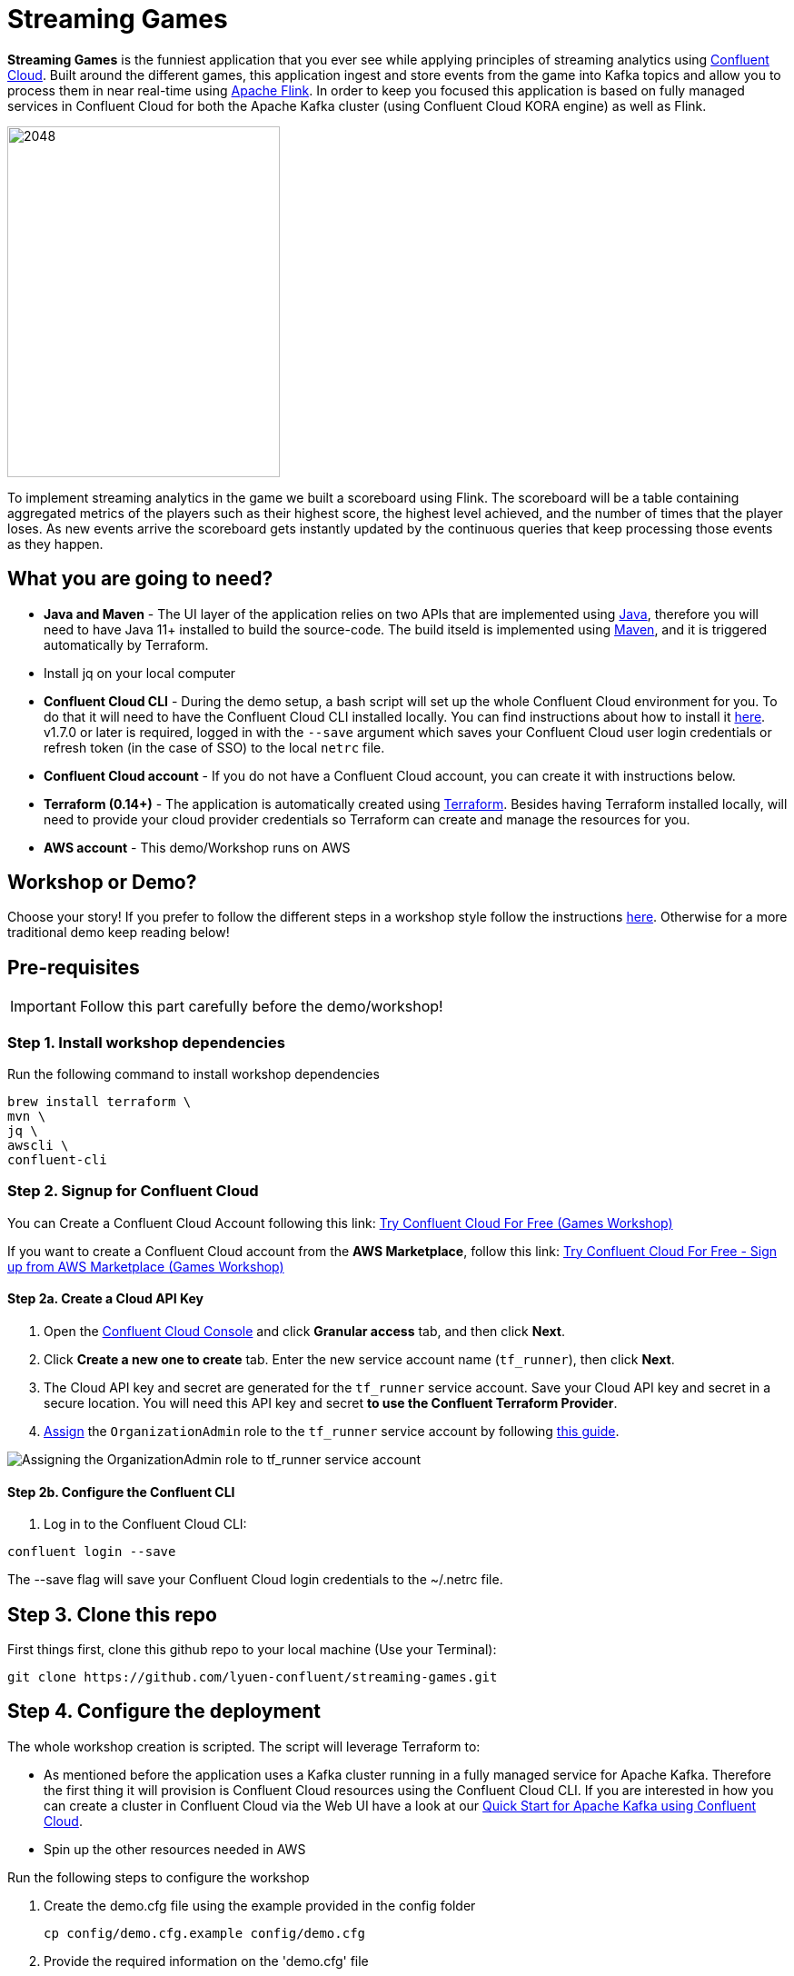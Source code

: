 = Streaming Games
:imagesdir: adocs/images/


*Streaming Games* is the funniest application that you ever see while applying principles of streaming analytics using https://confluent.cloud[Confluent Cloud]. Built around the different games, this application ingest and store events from the game into Kafka topics and allow you to process them in near real-time using https://www.confluent.io/product/flink/[Apache Flink]. In order to keep you focused this application is based on fully managed services in Confluent Cloud for both the Apache Kafka cluster (using Confluent Cloud KORA engine) as well as Flink.

image::2048.jpg[2048,300,386]

To implement streaming analytics in the game we built a scoreboard using Flink. The scoreboard will be a table containing aggregated metrics of the players such as their highest score, the highest level achieved, and the number of times that the player loses. As new events arrive the scoreboard gets instantly updated by the continuous queries that keep processing those events as they happen.

== What you are going to need?

* *Java and Maven* - The UI layer of the application relies on two APIs that are implemented using https://openjdk.java.net/[Java], therefore you will need to have Java 11+ installed to build the source-code. The build itseld is implemented using https://maven.apache.org/[Maven], and it is triggered automatically by Terraform.
* Install jq on your local computer
* *Confluent Cloud CLI* - During the demo setup, a bash script will set up the whole Confluent Cloud environment for you. To do that it will need to have the Confluent Cloud CLI installed locally. You can find instructions about how to install it https://docs.confluent.io/current/cloud/cli/index.html[here]. v1.7.0 or later is required, logged in with the ``--save`` argument which saves your Confluent Cloud user login credentials or refresh token (in the case of SSO) to the local ``netrc`` file.
* *Confluent Cloud account* - If you do not have a Confluent Cloud account, you can create it with instructions below. 
* *Terraform (0.14+)* - The application is automatically created using https://www.terraform.io[Terraform]. Besides having Terraform installed locally, will need to provide your cloud provider credentials so Terraform can create and manage the resources for you.
* *AWS account* - This demo/Workshop runs on AWS

== Workshop or Demo?
Choose your story! If you prefer to follow the different steps in a workshop style follow the instructions https://gianlucanatali.github.io/streaming-games/index.html[here]. Otherwise for a more traditional demo keep reading below!


== Pre-requisites

[IMPORTANT]
====
Follow this part carefully before the demo/workshop!
====

=== Step 1. Install workshop dependencies

Run the following command to install workshop dependencies
[source,bash]
----
brew install terraform \
mvn \
jq \
awscli \
confluent-cli
----


=== Step 2. Signup for Confluent Cloud

You can Create a Confluent Cloud Account following this link: https://www.confluent.io/confluent-cloud/tryfree/?utm_campaign=tm.campaigns_cd.Q223_EMEA_AWS-Pacman-Workshop&utm_source=marketo&utm_medium=workshop[Try Confluent Cloud For Free (Games Workshop)]

If you want to create a Confluent Cloud account from the *AWS Marketplace*, follow this link:
https://www.confluent.io/partner/amazon-web-services/?utm_campaign=tm.campaigns_cd.mp-workshop-pacman-emea-awsmarketplace&utm_medium=marketingemail[Try Confluent Cloud For Free - Sign up from AWS Marketplace (Games Workshop)]

==== Step 2a. Create a Cloud API Key

1. Open the https://confluent.cloud/settings/api-keys/create[Confluent Cloud Console] and click **Granular access** tab, and then click **Next**.
2. Click **Create a new one to create** tab. Enter the new service account name (`tf_runner`), then click **Next**.
3. The Cloud API key and secret are generated for the `tf_runner` service account. Save your Cloud API key and secret in a secure location. You will need this API key and secret **to use the Confluent Terraform Provider**.
4. https://confluent.cloud/settings/org/assignments[Assign] the `OrganizationAdmin` role to the `tf_runner` service account by following https://docs.confluent.io/cloud/current/access-management/access-control/cloud-rbac.html#add-a-role-binding-for-a-user-or-service-account[this guide].

image::https://github.com/confluentinc/terraform-provider-confluent/raw/master/docs/images/OrganizationAdmin.png[Assigning the OrganizationAdmin role to tf_runner service account]

==== Step 2b. Configure the Confluent CLI

1. Log in to the Confluent Cloud CLI:

[source,bash]
----
confluent login --save
----

The --save flag will save your Confluent Cloud login credentials to the ~/.netrc file.

== Step 3. Clone this repo
First things first, clone this github repo to your local machine (Use your Terminal):

[source,bash]
----
git clone https://github.com/lyuen-confluent/streaming-games.git
----

== Step 4. Configure the deployment

The whole workshop creation is scripted. The script will leverage Terraform to:

* As mentioned before the application uses a Kafka cluster running in a fully managed service for Apache Kafka. Therefore the first thing it will provision is Confluent Cloud resources using the Confluent Cloud CLI. If you are interested in how you can create a cluster in Confluent Cloud via the Web UI have a look at our https://docs.confluent.io/current/quickstart/cloud-quickstart/index.html[Quick Start for Apache Kafka using Confluent Cloud].
* Spin up the other resources needed in AWS

Run the following steps to configure the workshop

1. Create the demo.cfg file using the example provided in the config folder
+
[source,bash]
----
cp config/demo.cfg.example config/demo.cfg
----
+
2. Provide the required information on the 'demo.cfg' file
+
[source,bash]
----
export TF_VAR_aws_profile="<AWS_PROFILE>"
export TF_VAR_aws_region="eu-west-2"
export TF_VAR_schema_registry_region="eu-central-1"
export TF_VAR_confluent_cloud_api_key=="<CONFLUENT_CLOUD_API_KEY>"
export TF_VAR_confluent_cloud_api_secret="<CONFLUENT_CLOUD_API_SECRET>"
----
we advice using the utility https://github.com/Nike-Inc/gimme-aws-creds[gimme-aws-creds] if you use Okta to login in AWS. You can also use the https://granted.dev/[granted] CLI for AWS creds. 
Amend any of the config as you see fit for your preference (Like the aws region or Schema registry Region)
+
3. If you are not using gimme-aws-creds, create a credential file as described https://registry.terraform.io/providers/hashicorp/aws/latest/docs#shared-configuration-and-credentials-files[here]. 
The file in ``~/.aws/credentials`` should look like this (An example below)
+
[source,bash]
----
[default]
aws_access_key_id=AKIAIOSFODNN7EXAMPLE
aws_secret_access_key=wJalrXUtnFEMI/K7MDENG/bPxRfiCYEXAMPLEKEY
----
You can set ``TF_VAR_aws_profile="default"`` in the ``demo.cfg`` file

== Step 5. Deploying the application

The application is essentially a set of link:https://github.com/gianlucanatali/demo-scene/tree/master/streaming-games/games/2048[HTML/CSS/JS files] that forms a microsite that can be hosted statically anywhere. But for the sake of coolness we will deploy this microsite in a S3 bucket from AWS. This bucket will be created in the same region selected for the Confluent Cloud cluster to ensure that the application will be co-located. The application will emit events that will be processed by a event handler implemented as an API Gateway which uses a Lambda function as backend. This event handler API receives the events and writes them into Kafka.

image::arch-flink.png[align="left"]

Please note that during deployment, the script takes care of creating the required Kafka topics, Flink statements and the materialized view using ksqlDB. Therefore, there is no need to manually create them.

1. Start the demo creation
+
[source,bash]
----
./start.sh
----
+
2. At the end of the provisioning the Output with the demo endpoint will be shown. Paste the demo url in your browser and start playing!
+
[source,bash]
----
Outputs:

Game = https://d************.cloudfront.net/
----
+
3. Wait for the content to be available

> **Note**
> It could take a bit of time for the content to be available via cloudfront. If accessing the link returned by the script you see an error message like the one below, don't worry: just give it some more minutes and try the link again. Make sure you are not hitting refresh, as cloudfront might have sent you to a different url. It can take up to 1hr for the cloudfront distribution to be available.

image::error-cloud-front.png[]

You can try to speed up this process using the trick explained in this medium article: https://medium.com/the-scale-factory/is-your-cloudfront-distribution-stuck-in-progress-7e3aead1337b[Is your CloudFront distribution stuck “in progress”?]



=== Check the scoreboard

First things first: Play with the game and share your game link with your friends to populate data! 
You can make sure the data is flowing into the Confluent by following the steps below: 

1. In Confluent UI go to the environment and the cluster within it, created by the terraform script - should start with with ``streaming-games`` 

2. Click on *Topics* and choose ``USER_GAME`` topic 

image::topic-user-game.png[]

As users engage with the 2048 game, two types of events will be generated. The first is referred to as the "User Game" event and includes information about the user's current game state, such as their score, level, and remaining lives. This event will be triggered every time the user's score changes, advances to a new level, or loses a life.

The second type of event is called the "User Losses" event, which as the name suggests, captures data related to the user's loss in the game. This event is triggered when the player reaches the game-over state.
The scoreboard can be visualized in real time by clicking on the *SCOREBOARD* link in the 2048 game (top right corner). It is also available in the other games. 

image::scoreboard.png[]

To build a scoreboard out of this, we created a real-time streaming analytics pipeline that transform these raw events into into a table with the scoreboard that is updated in near real-time.

=== the Flink statements that built this streaming pipeline

To implement the pipeline we used Flink. You can see below the queries for your reference.

=== LOSSES_PER_USER Table 
A table to count the number of losses for each player.

[source,sql]
----
CREATE TABLE LOSSES_PER_USER (
    `USER` STRING,
    `GAME_NAME` STRING,
    `TOTAL_LOSSES` INT,
    PRIMARY KEY (`USER`, `GAME_NAME`) NOT ENFORCED
) WITH (
    'kafka.partitions' = '1'
);

INSERT INTO LOSSES_PER_USER
SELECT 
    `user`,
    game_name,
    cast(count(game_name) as int) as total_losses 
FROM USER_LOSSES GROUP BY `user`,game_name;
----

=== STATS_PER_USER Table
A table that joins USER_GAME with LOSSES_PER_USER

[source,sql]
----
CREATE TABLE STATS_PER_USER (
    `USER` STRING,
    `GAME_NAME` STRING,
    `HIGHEST_SCORE` INT,
    `HIGHEST_LEVEL` INT,
    `TOTAL_LOSSES` INT,
    PRIMARY KEY (`USER`, `GAME_NAME`) NOT ENFORCED
) WITH (
    'kafka.partitions' = '1',
    'kafka.cleanup-policy' = 'delete-compact' 
);

INSERT INTO STATS_PER_USER
SELECT
    UG.`user` AS `USER`,
    UG.game_name AS GAME_NAME,
    MAX(UG.score) AS HIGHEST_SCORE,
    MAX(UG.level) AS HIGHEST_LEVEL,
    MAX (
        CASE 
            WHEN LPU.TOTAL_LOSSES IS NULL THEN CAST (0 AS INT)
            ELSE LPU.TOTAL_LOSSES
        END
    ) AS TOTAL_LOSSES
FROM
    USER_GAME UG
    LEFT JOIN LOSSES_PER_USER LPU ON UG.`user` = LPU.`USER` AND UG.game_name = LPU.GAME_NAME
GROUP BY 
    UG.`user`, UG.game_name;
----

You can check the status of the running Flink Statements by clicking "Flink (preview)" and then "Flink statements" in your Confluent Cloud environment:

image::flink-running-statements.png[]

Finally, we use ksqlDB to materialize the STATS_PER_USER table created by Flink

image::arch-flink-ksqldb.png[]

ksqlDB supports link:https://docs.ksqldb.io/en/0.14.0-ksqldb/concepts/queries/pull/[Pull queries], where you can get the results for a query in a more traditional fashion (instead of Push queries).

A query to the STATS_PER_USER table is sent to ksqlDB, to get all the players scores for the selected game.

[source,sql]
----
SELECT
  ROWKEY->USER,
  HIGHEST_SCORE,
  HIGHEST_LEVEL,
  TOTAL_LOSSES
FROM STATS_PER_USER 
WHERE ROWKEY->GAME_NAME='2048';
----

== Step 7. Destroy the resources (save money!)

The great thing about Cloud resources is that you can spin the up and down with few commands. Once you are finished with this worksho/demo , remember to destroy the resources you created today, to avoid incuring in charges if you are not planning to use this. You can always spin it up again anytime you want (uncomment the run_as_workshop variable in the config file if you want to automate the creation of Flink statements and ksqlDB queries, so you can demo the app without any manual effort)! 


*Note:* When you are done with the application, you can automatically destroy all the resources created using the command below:

[source,bash]
----
./stop.sh
----



== Troubleshooting



== License

This project is licensed under the link:LICENSE[Apache 2.0 License.]
